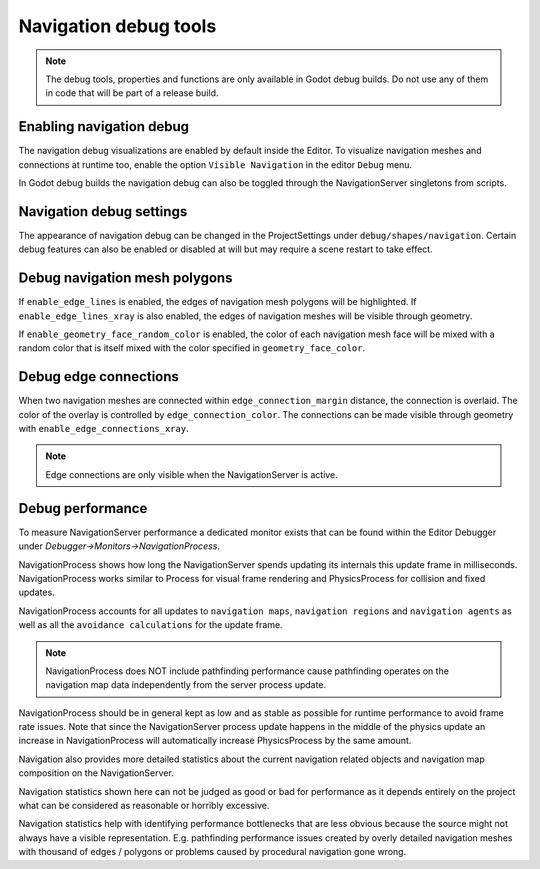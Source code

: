 .. _doc_navigation_debug_tools:

Navigation debug tools
======================

.. note::

    The debug tools, properties and functions are only available in Godot debug builds. 
    Do not use any of them in code that will be part of a release build.

Enabling navigation debug
-------------------------

The navigation debug visualizations are enabled by default inside the Editor.
To visualize navigation meshes and connections at runtime too, enable the option ``Visible Navigation`` in the editor ``Debug`` menu.

.. image:: img/navigation_debug_toggle.png

In Godot debug builds the navigation debug can also be toggled through the NavigationServer singletons from scripts.

.. tabs::
 .. code-tab:: gdscript GDScript
    
    NavigationServer2D.set_debug_enabled(false)
    NavigationServer3D.set_debug_enabled(true)

Navigation debug settings
-------------------------

The appearance of navigation debug can be changed in the ProjectSettings under ``debug/shapes/navigation``.
Certain debug features can also be enabled or disabled at will but may require a scene restart to take effect.

.. image:: img/nav_debug_settings.png

Debug navigation mesh polygons
------------------------------

If ``enable_edge_lines`` is enabled, the edges of navigation mesh polygons will be highlighted.
If ``enable_edge_lines_xray`` is also enabled, the edges of navigation meshes will be visible through geometry.

If ``enable_geometry_face_random_color`` is enabled, the color of each navigation mesh face will be mixed with a random color that is itself mixed with the color specified in ``geometry_face_color``.

.. image:: img/nav_debug_xray_edge_lines.png

Debug edge connections
----------------------

When two navigation meshes are connected within ``edge_connection_margin`` distance, the connection is overlaid.
The color of the overlay is controlled by ``edge_connection_color``.
The connections can be made visible through geometry with ``enable_edge_connections_xray``.

.. image:: img/nav_edge_connection2d.gif

.. image:: img/nav_edge_connection3d.gif

.. note::

    Edge connections are only visible when the NavigationServer is active.

Debug performance
-----------------

To measure NavigationServer performance a dedicated monitor exists that can be found within the Editor Debugger under `Debugger->Monitors->NavigationProcess`.

.. image:: img/navigation_debug_performance1.webp

NavigationProcess shows how long the NavigationServer spends updating its internals this update frame in milliseconds.
NavigationProcess works similar to Process for visual frame rendering and PhysicsProcess for collision and fixed updates.

NavigationProcess accounts for all updates to ``navigation maps``, ``navigation regions`` and ``navigation agents`` as well as all the ``avoidance calculations`` for the update frame.

.. note::

    NavigationProcess does NOT include pathfinding performance cause pathfinding operates on the navigation map data independently from the server process update.

NavigationProcess should be in general kept as low and as stable as possible for runtime performance to avoid frame rate issues.
Note that since the NavigationServer process update happens in the middle of the physics update an increase in NavigationProcess will automatically increase PhysicsProcess by the same amount.

Navigation also provides more detailed statistics about the current navigation related objects and navigation map composition on the NavigationServer.

.. image:: img/navigation_debug_performance2.webp

Navigation statistics shown here can not be judged as good or bad for performance as it depends entirely on the project what can be considered as reasonable or horribly excessive.

Navigation statistics help with identifying performance bottlenecks that are less obvious because the source might not always have a visible representation.
E.g. pathfinding performance issues created by overly detailed navigation meshes with thousand of edges / polygons or problems caused by procedural navigation gone wrong.

